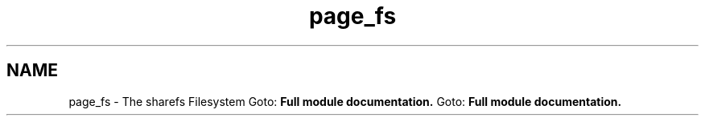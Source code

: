 .TH "page_fs" 3 "8 Apr 2013" "Version 2.0.5" "libshare" \" -*- nroff -*-
.ad l
.nh
.SH NAME
page_fs \- The sharefs Filesystem 
Goto: \fBFull module documentation.\fP Goto: \fBFull module documentation.\fP 
